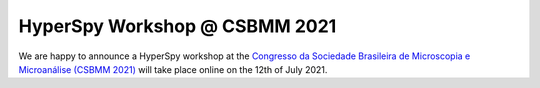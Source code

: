 
.. post:: 2021-05-01
   :tags: Training

HyperSpy Workshop @ CSBMM 2021
==============================

We are happy to announce a HyperSpy workshop at the `Congresso da Sociedade Brasileira de Microscopia e Microanálise (CSBMM 2021) <https://sbmm.org.br/en/28o-csbmm/>`_ will take place online on the 12th of July 2021.
